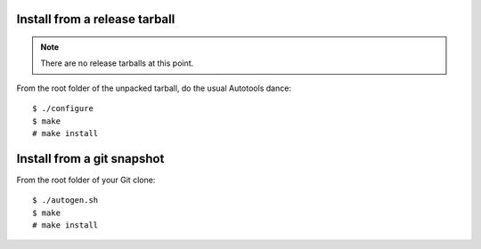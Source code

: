 Install from a release tarball
==============================

.. note:: There are no release tarballs at this point.

From the root folder of the unpacked tarball, do the usual Autotools dance::

    $ ./configure
    $ make
    # make install

Install from a git snapshot
===========================

From the root folder of your Git clone::

    $ ./autogen.sh
    $ make
    # make install
